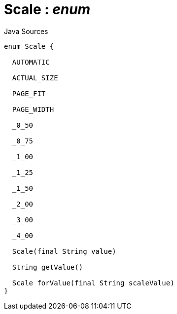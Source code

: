 = Scale : _enum_
:Notice: Licensed to the Apache Software Foundation (ASF) under one or more contributor license agreements. See the NOTICE file distributed with this work for additional information regarding copyright ownership. The ASF licenses this file to you under the Apache License, Version 2.0 (the "License"); you may not use this file except in compliance with the License. You may obtain a copy of the License at. http://www.apache.org/licenses/LICENSE-2.0 . Unless required by applicable law or agreed to in writing, software distributed under the License is distributed on an "AS IS" BASIS, WITHOUT WARRANTIES OR  CONDITIONS OF ANY KIND, either express or implied. See the License for the specific language governing permissions and limitations under the License.

.Java Sources
[source,java]
----
enum Scale {

  AUTOMATIC

  ACTUAL_SIZE

  PAGE_FIT

  PAGE_WIDTH

  _0_50

  _0_75

  _1_00

  _1_25

  _1_50

  _2_00

  _3_00

  _4_00

  Scale(final String value)

  String getValue()

  Scale forValue(final String scaleValue)
}
----

